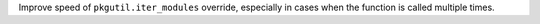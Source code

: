 Improve speed of ``pkgutil.iter_modules`` override, especially in cases
when the function is called multiple times.

